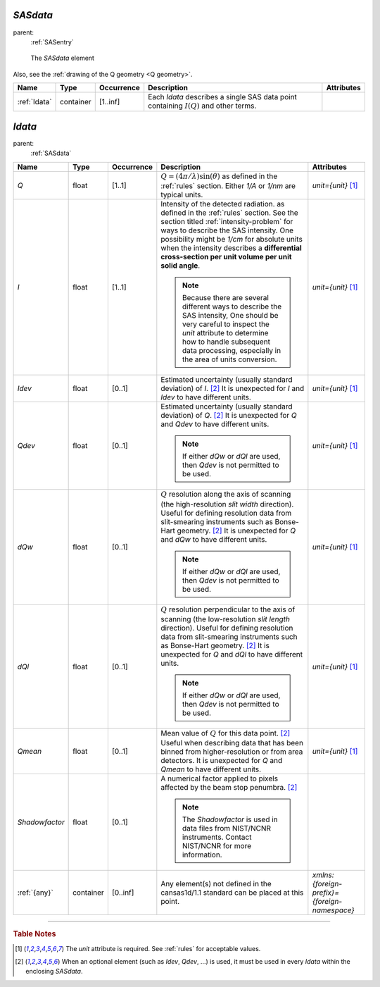 .. $Id$

.. index:: ! element; SASdata

.. _SASdata:

============================
*SASdata*
============================

parent:
	:ref:`SASentry`

.. figure:: ../../graphics/2-SASdata.png
    
    The *SASdata* element

Also, see the :ref:`drawing of the Q geometry <Q geometry>`.

.. index::
	element; Idata

====================== =========== ============ =========================================== ====================================
Name                   Type        Occurrence   Description                                 Attributes
====================== =========== ============ =========================================== ====================================
:ref:`Idata`           container   [1..inf]     Each *Idata* describes a single SAS
                                                data point containing :math:`I(Q)` and 
                                                other terms.
====================== =========== ============ =========================================== ====================================



.. index:: ! element; Idata

.. _Idata:

============================
*Idata*
============================

parent:
	:ref:`SASdata`

.. index::
	element; Q
	element; I
	element; Idev
	element; Qdev
	element; dQw
	element; dQl
	element; Qmean
	element; Shadowfactor
	element; {any}

====================== =========== ============ =========================================== ====================================
Name                   Type        Occurrence   Description                                 Attributes
====================== =========== ============ =========================================== ====================================
*Q*                    float       [1..1]       :math:`Q=(4 \pi / \lambda) \sin(\theta)`    *unit={unit}*   [#units]_
                                                as defined in the :ref:`rules` section.
                                                Either *1/A* or *1/nm* are typical units.
*I*                    float       [1..1]       Intensity of the detected radiation.        *unit={unit}*   [#units]_
                                                as defined in the :ref:`rules` section.
                                                See the section titled
                                                :ref:`intensity-problem` for ways to
                                                describe the SAS intensity.
                                                One possibility might be *1/cm* for 
                                                absolute units when the intensity 
                                                describes a **differential cross-section 
                                                per unit volume per unit solid angle**.
                                                
                                                .. note:: Because there are several
                                                    different ways to describe the SAS 
                                                    intensity,  One should be very 
                                                    careful to inspect the *unit* 
                                                    attribute to determine how to handle 
                                                    subsequent data processing, 
                                                    especially in the area of units 
                                                    conversion.
*Idev*                 float       [0..1]       Estimated uncertainty (usually standard     *unit={unit}*   [#units]_
                                                deviation) of *I*. [#optional]_
                                                It is unexpected for *I* and *Idev*
                                                to have different units.
*Qdev*                 float       [0..1]       Estimated uncertainty (usually standard     *unit={unit}*   [#units]_
                                                deviation) of *Q*. [#optional]_
                                                It is unexpected for *Q* and *Qdev*
                                                to have different units.
                                                
                                                .. note:: If either *dQw* or *dQl* 
                                                    are used, then *Qdev* is not 
                                                    permitted to be used.
*dQw*                  float       [0..1]       :math:`Q` resolution along the axis of      *unit={unit}*   [#units]_
                                                scanning (the high-resolution 
                                                *slit width* direction). Useful for 
                                                defining resolution data from 
                                                slit-smearing instruments such as 
                                                Bonse-Hart geometry.  [#optional]_
                                                It is unexpected for *Q* and *dQw*
                                                to have different units.
                                                
                                                .. note:: If either *dQw* or *dQl* 
                                                    are used, then *Qdev* is not 
                                                    permitted to be used.
*dQl*                  float       [0..1]       :math:`Q` resolution perpendicular to       *unit={unit}*   [#units]_
                                                the axis of scanning (the low-resolution 
                                                *slit length* direction). Useful for 
                                                defining resolution data from 
                                                slit-smearing instruments such as 
                                                Bonse-Hart geometry.  [#optional]_
                                                It is unexpected for *Q* and *dQl*
                                                to have different units.
                                                
                                                .. note:: If either *dQw* or *dQl* 
                                                    are used, then *Qdev* is not 
                                                    permitted to be used.
*Qmean*                float       [0..1]       Mean value of :math:`Q` for this data       *unit={unit}*   [#units]_
                                                point. [#optional]_
                                                Useful when describing data that has 
                                                been binned from higher-resolution 
                                                or from area detectors.
                                                It is unexpected for *Q* and *Qmean*
                                                to have different units.
*Shadowfactor*         float       [0..1]       A numerical factor applied to pixels
                                                affected by the beam stop penumbra.
                                                [#optional]_
                                                
                                                .. note:: The *Shadowfactor*
                                                    is used in data files from NIST/NCNR 
                                                    instruments.  Contact NIST/NCNR 
                                                    for more information.
:ref:`{any}`           container   [0..inf]     Any element(s) not defined in the           *xmlns:{foreign-prefix}={foreign-namespace}*
                                                cansas1d/1.1 standard can be placed at 
                                                this point.
====================== =========== ============ =========================================== ====================================

---------------

.. rubric:: Table Notes

..  [#units] The *unit* attribute is required. 
	See :ref:`rules` for acceptable values.
..  [#optional] When an optional element (such as *Idev*, *Qdev*, ...) is used, 
	it must be used in every *Idata* within the enclosing *SASdata*.
